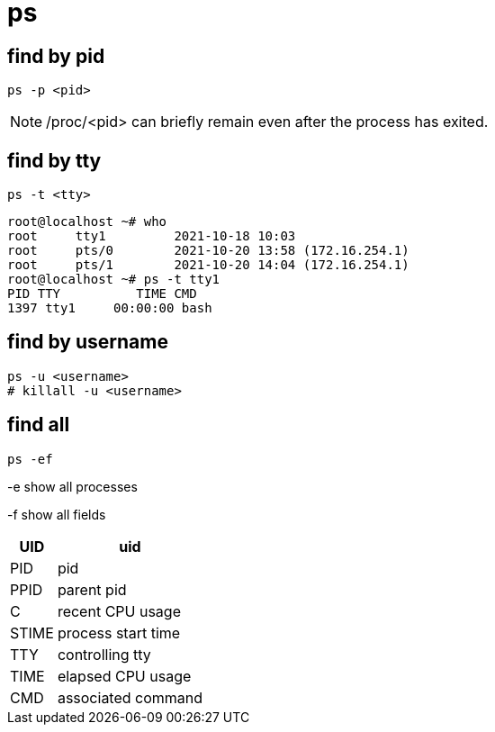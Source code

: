 = ps

== find by pid
----
ps -p <pid>
----
[NOTE]
/proc/<pid> can briefly remain even after the process has exited.

== find by tty
----
ps -t <tty>
----

----
root@localhost ~# who
root     tty1         2021-10-18 10:03
root     pts/0        2021-10-20 13:58 (172.16.254.1)
root     pts/1        2021-10-20 14:04 (172.16.254.1)
root@localhost ~# ps -t tty1
PID TTY          TIME CMD
1397 tty1     00:00:00 bash
----

== find by username
----
ps -u <username>
# killall -u <username>
----

== find all
----
ps -ef
----
-e show all processes

-f show all fields
[%autowidth.stretch,cols=",",options="header",stripes=even]
|===
|UID
|uid
|PID
|pid
|PPID
|parent pid
|C
|recent CPU usage
|STIME
|process start time
|TTY
|controlling tty
|TIME
|elapsed CPU usage
|CMD
|associated command
|===
